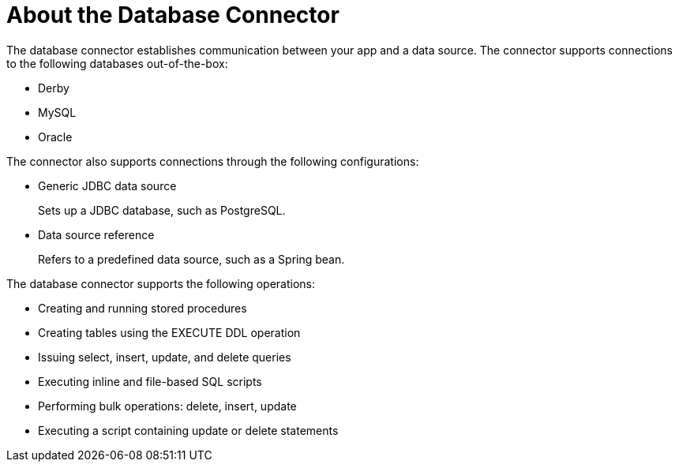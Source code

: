 = About the Database Connector
:keywords: database migration, mysql, oracle, derby, jdbc, postgres, ms sql, relational

The database connector establishes communication between your app and a data source. The connector supports connections to the following databases out-of-the-box:

* Derby
* MySQL
* Oracle

The connector also supports connections through the following configurations:

* Generic JDBC data source
+
Sets up a JDBC database, such as PostgreSQL.
* Data source reference
+
Refers to a predefined data source, such as a Spring bean. 

The database connector supports the following operations:

* Creating and running stored procedures
* Creating tables using the EXECUTE DDL operation
* Issuing select, insert, update, and delete queries
* Executing inline and file-based SQL scripts
* Performing bulk operations: delete, insert, update
* Executing a script containing update or delete statements